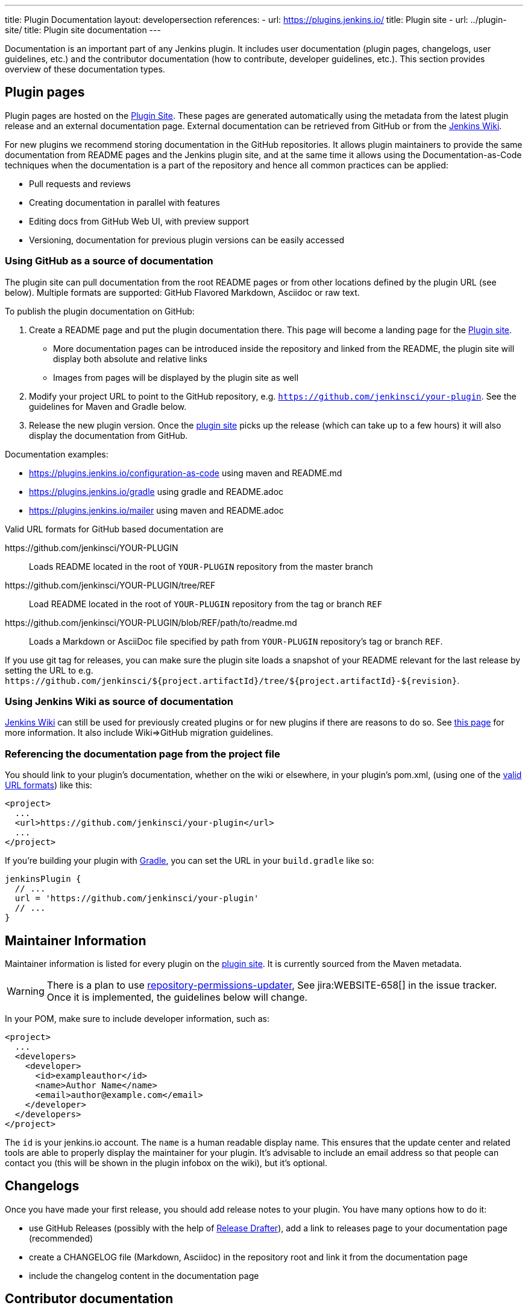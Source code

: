 ---
title: Plugin Documentation
layout: developersection
references:
- url: https://plugins.jenkins.io/
  title: Plugin site
- url: ../plugin-site/
  title: Plugin site documentation
---

Documentation is an important part of any Jenkins plugin.
It includes user documentation (plugin pages, changelogs, user guidelines, etc.) and the contributor documentation (how to contribute, developer guidelines, etc.).
This section provides overview of these documentation types.

== Plugin pages

Plugin pages are hosted on the link:https://plugins.jenkins.io/[Plugin Site].
These pages are generated automatically using the metadata from the latest plugin release and an external documentation page.
External documentation can be retrieved from GitHub or from the https://wiki.jenkins.io[Jenkins Wiki].

For new plugins we recommend storing documentation in the GitHub repositories.
It allows plugin maintainers to provide the same documentation from README pages and the Jenkins plugin site,
and at the same time it allows using the Documentation-as-Code techniques when the documentation is a part of the
repository and hence all common practices can be applied:

* Pull requests and reviews
* Creating documentation in parallel with features
* Editing docs from GitHub Web UI, with preview support
* Versioning, documentation for previous plugin versions can be easily accessed

=== Using GitHub as a source of documentation

The plugin site can pull documentation from the root README pages or from other locations defined by the plugin URL (see below).
Multiple formats are supported: GitHub Flavored Markdown, Asciidoc or raw text.

To publish the plugin documentation on GitHub:

. Create a README page and put the plugin documentation there.
  This page will become a landing page for the link:https://plugins.jenkins.io/[Plugin site].
** More documentation pages can be introduced inside the repository and
linked from the README, the plugin site will display both absolute and
relative links
** Images from pages will be displayed by the plugin site as well
. Modify your project URL to point to the GitHub repository, e.g. `https://github.com/jenkinsci/your-plugin`.
  See the guidelines for Maven and Gradle below.
. Release the new plugin version.
  Once the link:https://plugins.jenkins.io/[plugin site] picks up the release (which can take up to a few hours) it will also display the documentation from GitHub.

Documentation examples:

* https://plugins.jenkins.io/configuration-as-code using maven and README.md
* https://plugins.jenkins.io/gradle using gradle and README.adoc
* https://plugins.jenkins.io/mailer using maven and README.adoc
// Include this example after scm-api release 2.6.5 or later
// * https://plugins.jenkins.io/scm-api using maven and a non-default adoc file

[[valid-url-formats]]
Valid URL formats for GitHub based documentation are

https&#58;//github.com/jenkinsci/YOUR-PLUGIN::
Loads README located in the root of `YOUR-PLUGIN` repository from the master branch
https&#58;//github.com/jenkinsci/YOUR-PLUGIN/tree/REF::
Load README located in the root of `YOUR-PLUGIN` repository from the tag or branch `REF`
https&#58;//github.com/jenkinsci/YOUR-PLUGIN/blob/REF/path/to/readme.md::
Loads a Markdown or AsciiDoc file specified by path from `YOUR-PLUGIN` repository's tag or branch `REF`.

If you use git tag for releases, you can make sure the plugin site loads a snapshot of your README relevant for the last release by setting the URL to e.g. `+https://github.com/jenkinsci/${project.artifactId}/tree/${project.artifactId}-${revision}+`.

=== Using Jenkins Wiki as source of documentation

link:https://wiki.jenkins.io[Jenkins Wiki] can still be used for previously created plugins or for new plugins if there are reasons to do so.
See link:../wiki-page[this page] for more information.
It also include Wiki=>GitHub migration guidelines.

=== Referencing the documentation page from the project file

You should link to your plugin's documentation, whether on the wiki or elsewhere, in your plugin's pom.xml, (using one of the link:#valid-url-formats[valid URL formats]) like this:

```xml
<project>
  ...
  <url>https://github.com/jenkinsci/your-plugin</url>
  ...
</project>
```

If you're building your plugin with https://github.com/jenkinsci/gradle-jpi-plugin[Gradle],
you can set the URL in your `+build.gradle+` like so:

```groovy
jenkinsPlugin {
  // ...
  url = 'https://github.com/jenkinsci/your-plugin'
  // ...
}
```

== Maintainer Information

Maintainer information is listed for every plugin on the https://plugins.jenkins.io/[plugin site].
It is currently sourced from the Maven metadata.

WARNING: There is a plan to use link:https://github.com/jenkins-infra/repository-permissions-updater[repository-permissions-updater],
See jira:WEBSITE-658[] in the issue tracker.
Once it is implemented, the guidelines below will change.

In your POM, make sure to include developer information, such as:

```xml
<project>
  ...
  <developers>
    <developer>
      <id>exampleauthor</id>
      <name>Author Name</name>
      <email>author@example.com</email>
    </developer>
  </developers>
</project>
```

The `id` is your jenkins.io account.
The `name` is a human readable display name.
This ensures that the update center and related tools are able to properly display the maintainer for your plugin.
It's advisable to include an email address so that people can contact you (this will be shown in the plugin infobox on the wiki), but it's optional.

== Changelogs

Once you have made your first release, you should add release notes to your plugin.
You have many options how to do it:

* use GitHub Releases (possibly with the help of
https://github.com/jenkinsci/.github/blob/master/.github/release-drafter.adoc[Release Drafter]),
add a link to releases page to your documentation page
(recommended)
* create a CHANGELOG file (Markdown, Asciidoc) in the repository root and link it from the documentation page
* include the changelog content in the documentation page

== Contributor documentation

For open-source plugins it is important to have contributor guidelines to attract more contributors.
GitHub offers standard ways to define guidelines and to show them to contributors, including contributing guidelines, code of conduct, pull request templates, etc.

Some notes:

* `CONTRIBUTING` guidelines can be defined by plugin maintainers, we do not set a default guide at the moment.
  See link:https://help.github.com/en/articles/setting-guidelines-for-repository-contributors[Setting guidelines for repository contributors] for more information
* Jenkins has a link:https://jenkins.io/project/conduct/[Code of Conduct] which applies to all contributors and to all components hosted by the project.
  It is defined for all repositories using the link:https://github.com/jenkinsci/.github[jenkinsci/.github] repository,
  plugin maintainers do not need to set it up.
* Pull request templates: see link:https://help.github.com/en/articles/creating-a-pull-request-template-for-your-repository[Creating a pull request template for your repository].

== Table of Contents

Plugins that create their documentation in link:http://asciidoc.org/[AsciiDoc] may automatically generate a link:https://asciidoctor.org/docs/user-manual/#user-toc[table of contents] for the documentation.
The generated table of contents includes level 2 and level 3 headings by default.
The table of contents is requested by assigning the value `macro` to the `toc` variable and by inserting a reference to the `toc` variable at the location where the table of contents should be inserted in the page.

```adoc
= Your Plugin Name
:toc: macro

[[Introduction]]
== Introduction

Some introductory text that is placed before the table of contents.

toc:[]

[[other-heading]]
== Other Heading

Text that describes more about the plugin and is placed after the table of contents.
```

See the link:https://github.com/jenkinsci/git-plugin/blob/master/README.adoc#introduction[Git plugin] as a table of contents example.

